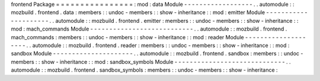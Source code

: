 frontend
Package
=
=
=
=
=
=
=
=
=
=
=
=
=
=
=
=
:
mod
:
data
Module
-
-
-
-
-
-
-
-
-
-
-
-
-
-
-
-
-
-
.
.
automodule
:
:
mozbuild
.
frontend
.
data
:
members
:
:
undoc
-
members
:
:
show
-
inheritance
:
:
mod
:
emitter
Module
-
-
-
-
-
-
-
-
-
-
-
-
-
-
-
-
-
-
-
-
-
.
.
automodule
:
:
mozbuild
.
frontend
.
emitter
:
members
:
:
undoc
-
members
:
:
show
-
inheritance
:
:
mod
:
mach_commands
Module
-
-
-
-
-
-
-
-
-
-
-
-
-
-
-
-
-
-
-
-
-
-
-
-
-
-
-
.
.
automodule
:
:
mozbuild
.
frontend
.
mach_commands
:
members
:
:
undoc
-
members
:
:
show
-
inheritance
:
:
mod
:
reader
Module
-
-
-
-
-
-
-
-
-
-
-
-
-
-
-
-
-
-
-
-
.
.
automodule
:
:
mozbuild
.
frontend
.
reader
:
members
:
:
undoc
-
members
:
:
show
-
inheritance
:
:
mod
:
sandbox
Module
-
-
-
-
-
-
-
-
-
-
-
-
-
-
-
-
-
-
-
-
-
.
.
automodule
:
:
mozbuild
.
frontend
.
sandbox
:
members
:
:
undoc
-
members
:
:
show
-
inheritance
:
:
mod
:
sandbox_symbols
Module
-
-
-
-
-
-
-
-
-
-
-
-
-
-
-
-
-
-
-
-
-
-
-
-
-
-
-
-
-
.
.
automodule
:
:
mozbuild
.
frontend
.
sandbox_symbols
:
members
:
:
undoc
-
members
:
:
show
-
inheritance
:
